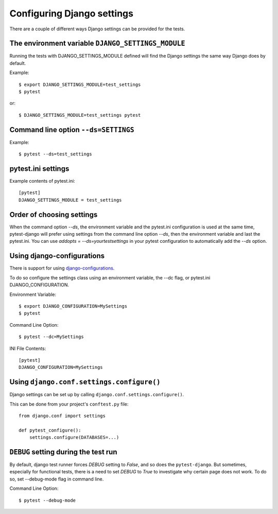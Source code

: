 .. _configuring_django_settings:

Configuring Django settings
===========================

There are a couple of different ways Django settings can be provided for
the tests.

The environment variable ``DJANGO_SETTINGS_MODULE``
---------------------------------------------------

Running the tests with DJANGO_SETTINGS_MODULE defined will find the
Django settings the same way Django does by default.

Example::

    $ export DJANGO_SETTINGS_MODULE=test_settings
    $ pytest

or::

    $ DJANGO_SETTINGS_MODULE=test_settings pytest


Command line option ``--ds=SETTINGS``
-------------------------------------

Example::

    $ pytest --ds=test_settings


pytest.ini settings
-------------------

Example contents of pytest.ini::

    [pytest]
    DJANGO_SETTINGS_MODULE = test_settings

Order of choosing settings
--------------------------

When the command option `--ds`, the environment variable and the pytest.ini
configuration is used at the same time, pytest-django will prefer using
settings from the command line option `--ds`, then the environment variable and
last the pytest.ini.
You can use `addopts = --ds=yourtestsettings` in your pytest configuration
to automatically add the `--ds` option.

Using django-configurations
---------------------------

There is support for using `django-configurations <https://pypi.python.org/pypi/django-configurations/>`_.

To do so configure the settings class using an environment variable, the --dc
flag, or pytest.ini DJANGO_CONFIGURATION.

Environment Variable::

    $ export DJANGO_CONFIGURATION=MySettings
    $ pytest

Command Line Option::

    $ pytest --dc=MySettings


INI File Contents::

    [pytest]
    DJANGO_CONFIGURATION=MySettings

Using ``django.conf.settings.configure()``
------------------------------------------

Django settings can be set up by calling ``django.conf.settings.configure()``.

This can be done from your project's ``conftest.py`` file::

    from django.conf import settings

    def pytest_configure():
        settings.configure(DATABASES=...)

``DEBUG`` setting during the test run
-------------------------------------

By default, django test runner forces `DEBUG` setting to `False`, and so does
the ``pytest-django``. But sometimes, especially for functional tests, there is
a need to set `DEBUG` to `True` to investigate why certain page does not work.
To do so, set --debug-mode flag in command line.

Command Line Option::

    $ pytest --debug-mode

